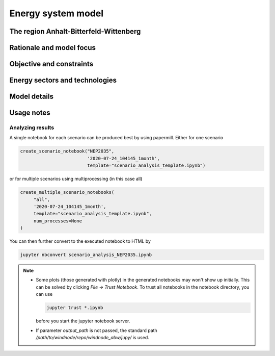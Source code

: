 Energy system model
===================

The region Anhalt-Bitterfeld-Wittenberg
---------------------------------------


Rationale and model focus
-------------------------


Objective and constraints
-------------------------

Energy sectors and technologies
-------------------------------

Model details
-------------

Usage notes
-----------

Analyzing results
^^^^^^^^^^^^^^^^^

A single notebook for each scenario can be produced best by using papermill. Either for one scenario

.. code-block:: python

   create_scenario_notebook("NEP2035",
                            '2020-07-24_104145_1month',
                            template="scenario_analysis_template.ipynb")

or for multiple scenarios using multiprocessing (in this case all)

.. code-block:: python

   create_multiple_scenario_notebooks(
        "all",
        '2020-07-24_104145_1month',
        template="scenario_analysis_template.ipynb",
        num_processes=None
   )

You can then further convert to the executed notebook to HTML by

.. code-block:: python

   jupyter nbconvert scenario_analysis_NEP2035.ipynb

.. note::

    * Some plots (those generated with plotly) in the generated notebooks may won't show up initially.
      This can be solved by clicking `File -> Trust Notebook`. To trust all notebooks in the notebook
      directory, you can use

      .. code-block:: bash

        jupyter trust *.ipynb

      before you start the jupyter notebook server.

    * If parameter `output_path` is not passed, the standard path `/path/to/windnode/repo/windnode_abw/jupy/`
      is used.
